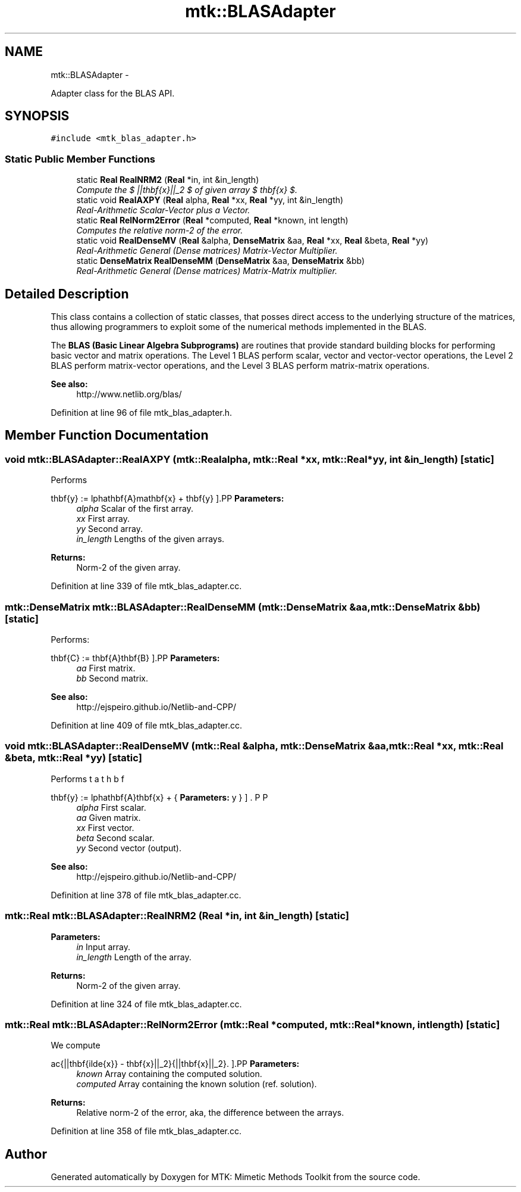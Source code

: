 .TH "mtk::BLASAdapter" 3 "Mon Nov 23 2015" "MTK: Mimetic Methods Toolkit" \" -*- nroff -*-
.ad l
.nh
.SH NAME
mtk::BLASAdapter \- 
.PP
Adapter class for the BLAS API\&.  

.SH SYNOPSIS
.br
.PP
.PP
\fC#include <mtk_blas_adapter\&.h>\fP
.SS "Static Public Member Functions"

.in +1c
.ti -1c
.RI "static \fBReal\fP \fBRealNRM2\fP (\fBReal\fP *in, int &in_length)"
.br
.RI "\fICompute the $ ||\mathbf{x}||_2 $ of given array $ \mathbf{x} $\&. \fP"
.ti -1c
.RI "static void \fBRealAXPY\fP (\fBReal\fP alpha, \fBReal\fP *xx, \fBReal\fP *yy, int &in_length)"
.br
.RI "\fIReal-Arithmetic Scalar-Vector plus a Vector\&. \fP"
.ti -1c
.RI "static \fBReal\fP \fBRelNorm2Error\fP (\fBReal\fP *computed, \fBReal\fP *known, int length)"
.br
.RI "\fIComputes the relative norm-2 of the error\&. \fP"
.ti -1c
.RI "static void \fBRealDenseMV\fP (\fBReal\fP &alpha, \fBDenseMatrix\fP &aa, \fBReal\fP *xx, \fBReal\fP &beta, \fBReal\fP *yy)"
.br
.RI "\fIReal-Arithmetic General (Dense matrices) Matrix-Vector Multiplier\&. \fP"
.ti -1c
.RI "static \fBDenseMatrix\fP \fBRealDenseMM\fP (\fBDenseMatrix\fP &aa, \fBDenseMatrix\fP &bb)"
.br
.RI "\fIReal-Arithmetic General (Dense matrices) Matrix-Matrix multiplier\&. \fP"
.in -1c
.SH "Detailed Description"
.PP 
This class contains a collection of static classes, that posses direct access to the underlying structure of the matrices, thus allowing programmers to exploit some of the numerical methods implemented in the BLAS\&.
.PP
The \fBBLAS (Basic Linear Algebra Subprograms)\fP are routines that provide standard building blocks for performing basic vector and matrix operations\&. The Level 1 BLAS perform scalar, vector and vector-vector operations, the Level 2 BLAS perform matrix-vector operations, and the Level 3 BLAS perform matrix-matrix operations\&.
.PP
\fBSee also:\fP
.RS 4
http://www.netlib.org/blas/ 
.RE
.PP

.PP
Definition at line 96 of file mtk_blas_adapter\&.h\&.
.SH "Member Function Documentation"
.PP 
.SS "void mtk::BLASAdapter::RealAXPY (\fBmtk::Real\fPalpha, \fBmtk::Real\fP *xx, \fBmtk::Real\fP *yy, int &in_length)\fC [static]\fP"
Performs
.PP
\[ \mathbf{y} := \alpha\mathbf{A}mathbf{x} + \mathbf{y} \].PP
\fBParameters:\fP
.RS 4
\fIalpha\fP Scalar of the first array\&. 
.br
\fIxx\fP First array\&. 
.br
\fIyy\fP Second array\&. 
.br
\fIin_length\fP Lengths of the given arrays\&.
.RE
.PP
\fBReturns:\fP
.RS 4
Norm-2 of the given array\&. 
.RE
.PP

.PP
Definition at line 339 of file mtk_blas_adapter\&.cc\&.
.SS "\fBmtk::DenseMatrix\fP mtk::BLASAdapter::RealDenseMM (\fBmtk::DenseMatrix\fP &aa, \fBmtk::DenseMatrix\fP &bb)\fC [static]\fP"
Performs:
.PP
\[ \mathbf{C} := \mathbf{A}\mathbf{B} \].PP
\fBParameters:\fP
.RS 4
\fIaa\fP First matrix\&. 
.br
\fIbb\fP Second matrix\&.
.RE
.PP
\fBSee also:\fP
.RS 4
http://ejspeiro.github.io/Netlib-and-CPP/ 
.RE
.PP

.PP
Definition at line 409 of file mtk_blas_adapter\&.cc\&.
.SS "void mtk::BLASAdapter::RealDenseMV (\fBmtk::Real\fP &alpha, \fBmtk::DenseMatrix\fP &aa, \fBmtk::Real\fP *xx, \fBmtk::Real\fP &beta, \fBmtk::Real\fP *yy)\fC [static]\fP"
Performs
.PP
\[ \mathbf{y} := \alpha\mathbf{A}\mathbf{x} + \beta\mathbf{y} \].PP
\fBParameters:\fP
.RS 4
\fIalpha\fP First scalar\&. 
.br
\fIaa\fP Given matrix\&. 
.br
\fIxx\fP First vector\&. 
.br
\fIbeta\fP Second scalar\&. 
.br
\fIyy\fP Second vector (output)\&.
.RE
.PP
\fBSee also:\fP
.RS 4
http://ejspeiro.github.io/Netlib-and-CPP/ 
.RE
.PP

.PP
Definition at line 378 of file mtk_blas_adapter\&.cc\&.
.SS "\fBmtk::Real\fP mtk::BLASAdapter::RealNRM2 (\fBReal\fP *in, int &in_length)\fC [static]\fP"

.PP
\fBParameters:\fP
.RS 4
\fIin\fP Input array\&. 
.br
\fIin_length\fP Length of the array\&.
.RE
.PP
\fBReturns:\fP
.RS 4
Norm-2 of the given array\&. 
.RE
.PP

.PP
Definition at line 324 of file mtk_blas_adapter\&.cc\&.
.SS "\fBmtk::Real\fP mtk::BLASAdapter::RelNorm2Error (\fBmtk::Real\fP *computed, \fBmtk::Real\fP *known, intlength)\fC [static]\fP"
We compute
.PP
\[ \frac{||\mathbf{\tilde{x}} - \mathbf{x}||_2}{||\mathbf{x}||_2}. \].PP
\fBParameters:\fP
.RS 4
\fIknown\fP Array containing the computed solution\&. 
.br
\fIcomputed\fP Array containing the known solution (ref\&. solution)\&.
.RE
.PP
\fBReturns:\fP
.RS 4
Relative norm-2 of the error, aka, the difference between the arrays\&. 
.RE
.PP

.PP
Definition at line 358 of file mtk_blas_adapter\&.cc\&.

.SH "Author"
.PP 
Generated automatically by Doxygen for MTK: Mimetic Methods Toolkit from the source code\&.

